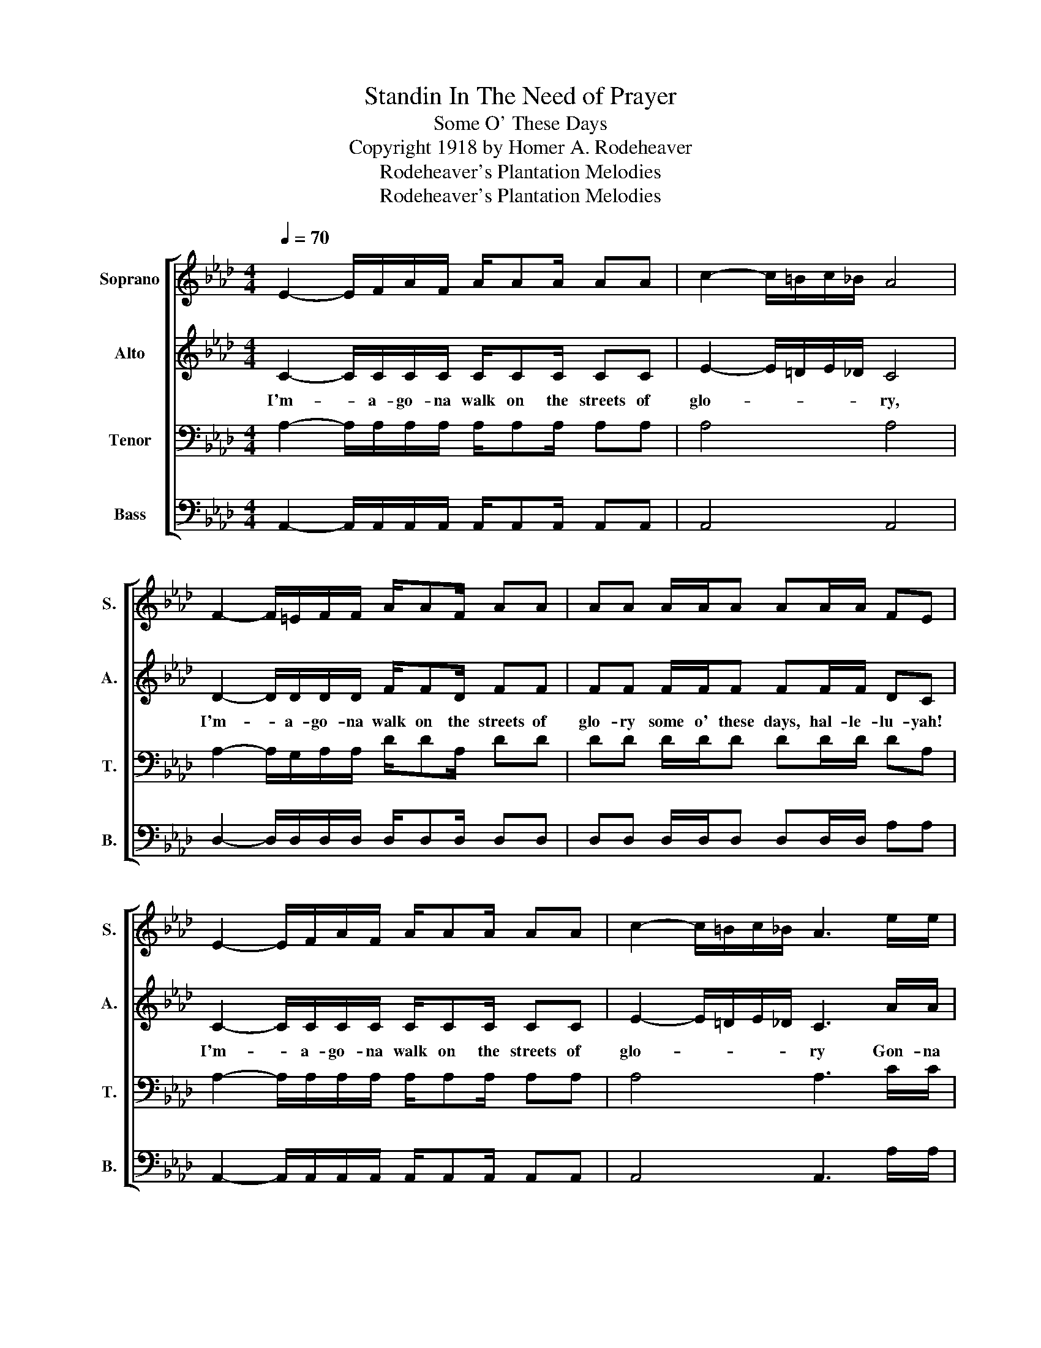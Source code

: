 X:1
T:Standin In The Need of Prayer
T:Some O' These Days
T:Copyright 1918 by Homer A. Rodeheaver
T:Rodeheaver's Plantation Melodies
T:Rodeheaver's Plantation Melodies
Z:Rodeheaver's Plantation Melodies
%%score [ 1 2 3 4 ]
L:1/8
Q:1/4=70
M:4/4
K:Ab
V:1 treble nm="Soprano" snm="S."
V:2 treble nm="Alto" snm="A."
V:3 bass nm="Tenor" snm="T."
V:4 bass nm="Bass" snm="B."
V:1
 E2- E/F/A/F/ A/AA/ AA | c2- c/=B/c/_B/ A4 | F2- F/=E/F/F/ A/AF/ AA | AA A/A/A AA/A/ FE | %4
 E2- E/F/A/F/ A/AA/ AA | c2- c/=B/c/_B/ A3 e/e/ | e/ee/ ee cA B/B/c | (c/A/ A3 A2) z2 :| %8
V:2
 C2- C/C/C/C/ C/CC/ CC | E2- E/=D/E/_D/ C4 | D2- D/D/D/D/ F/FD/ FF | FF F/F/F FF/F/ DC | %4
w: I'm- * a- go- na walk on the streets of|glo- * * * * ry,|I'm- * a- go- na walk on the streets of|glo- ry some o' these days, hal- le- lu- yah!|
 C2- C/C/C/C/ C/CC/ CC | E2- E/=D/E/_D/ C3 A/A/ | c/cc/ cc EC D/D/E | (E/C/ C3 C2) z2 :| %8
w: I'm- * a- go- na walk on the streets of|glo- * * * * ry Gon- na|walk on the streets of glo- ry some o' these|days- * * .|
V:3
 A,2- A,/A,/A,/A,/ A,/A,A,/ A,A, | A,4 A,4 | A,2- A,/G,/A,/A,/ D/DA,/ DD | DD D/D/D DD/D/ DA, | %4
 A,2- A,/A,/A,/A,/ A,/A,A,/ A,A, | A,4 A,3 C/C/ | C/CC/ CC A,A, G,/G,/G, | A,4- A,2 z2 :| %8
V:4
 A,,2- A,,/A,,/A,,/A,,/ A,,/A,,A,,/ A,,A,, | A,,4 A,,4 | D,2- D,/D,/D,/D,/ D,/D,D,/ D,D, | %3
 D,D, D,/D,/D, D,D,/D,/ A,A, | A,,2- A,,/A,,/A,,/A,,/ A,,/A,,A,,/ A,,A,, | A,,4 A,,3 A,/A,/ | %6
"_1. I'm a-gonna walk on the streets of glory, some o' these days.\n2. I'm a-gonna sing an' a-shout for ever, some o' these days.\n3. I'm a-gonna see my a-sainted mother, some o' these days.\n4. I'm a-gonna see my a-blessed Savior, some o' these days." A,/A,A,/ A,A, A,A, E,/E,/E, | %7
 A,,4- A,,2 z2 :| %8

